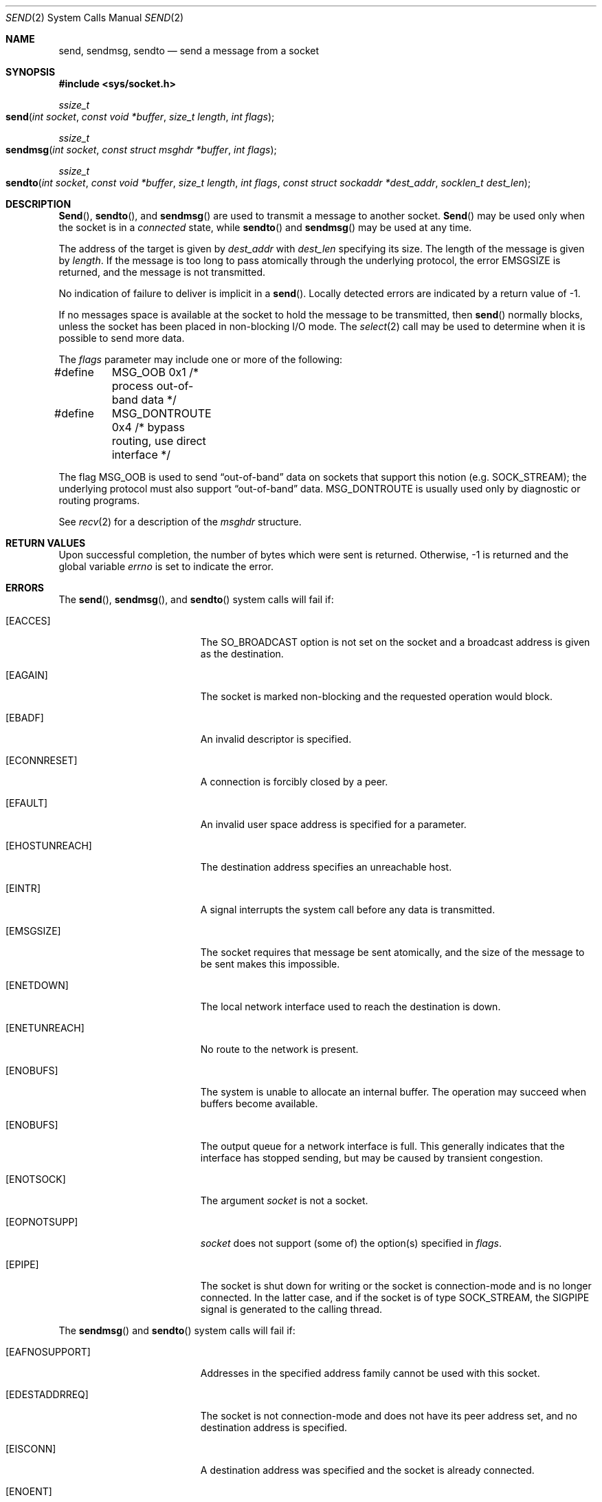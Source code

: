 .\"	$NetBSD: send.2,v 1.6 1996/01/15 01:17:18 thorpej Exp $
.\"
.\" Copyright (c) 1983, 1991, 1993
.\"	The Regents of the University of California.  All rights reserved.
.\"
.\" Redistribution and use in source and binary forms, with or without
.\" modification, are permitted provided that the following conditions
.\" are met:
.\" 1. Redistributions of source code must retain the above copyright
.\"    notice, this list of conditions and the following disclaimer.
.\" 2. Redistributions in binary form must reproduce the above copyright
.\"    notice, this list of conditions and the following disclaimer in the
.\"    documentation and/or other materials provided with the distribution.
.\" 3. All advertising materials mentioning features or use of this software
.\"    must display the following acknowledgement:
.\"	This product includes software developed by the University of
.\"	California, Berkeley and its contributors.
.\" 4. Neither the name of the University nor the names of its contributors
.\"    may be used to endorse or promote products derived from this software
.\"    without specific prior written permission.
.\"
.\" THIS SOFTWARE IS PROVIDED BY THE REGENTS AND CONTRIBUTORS ``AS IS'' AND
.\" ANY EXPRESS OR IMPLIED WARRANTIES, INCLUDING, BUT NOT LIMITED TO, THE
.\" IMPLIED WARRANTIES OF MERCHANTABILITY AND FITNESS FOR A PARTICULAR PURPOSE
.\" ARE DISCLAIMED.  IN NO EVENT SHALL THE REGENTS OR CONTRIBUTORS BE LIABLE
.\" FOR ANY DIRECT, INDIRECT, INCIDENTAL, SPECIAL, EXEMPLARY, OR CONSEQUENTIAL
.\" DAMAGES (INCLUDING, BUT NOT LIMITED TO, PROCUREMENT OF SUBSTITUTE GOODS
.\" OR SERVICES; LOSS OF USE, DATA, OR PROFITS; OR BUSINESS INTERRUPTION)
.\" HOWEVER CAUSED AND ON ANY THEORY OF LIABILITY, WHETHER IN CONTRACT, STRICT
.\" LIABILITY, OR TORT (INCLUDING NEGLIGENCE OR OTHERWISE) ARISING IN ANY WAY
.\" OUT OF THE USE OF THIS SOFTWARE, EVEN IF ADVISED OF THE POSSIBILITY OF
.\" SUCH DAMAGE.
.\"
.\"     @(#)send.2	8.2 (Berkeley) 2/21/94
.\"
.Dd February 21, 1994
.Dt SEND 2
.Os BSD 4.2
.Sh NAME
.Nm send ,
.Nm sendmsg ,
.Nm sendto
.Nd send a message from a socket
.Sh SYNOPSIS
.Fd #include <sys/socket.h>
.Ft ssize_t
.Fo send
.Fa "int socket"
.Fa "const void *buffer"
.Fa "size_t length"
.Fa "int flags"
.Fc
.Ft ssize_t
.Fo sendmsg
.Fa "int socket"
.Fa "const struct msghdr *buffer"
.Fa "int flags"
.Fc
.Ft ssize_t
.Fo sendto
.Fa "int socket"
.Fa "const void *buffer"
.Fa "size_t length"
.Fa "int flags"
.Fa "const struct sockaddr *dest_addr"
.Fa "socklen_t dest_len"
.Fc
.Sh DESCRIPTION
.Fn Send ,
.Fn sendto ,
and
.Fn sendmsg
are used to transmit a message to another socket.
.Fn Send
may be used only when the socket is in a 
.Em connected
state, while 
.Fn sendto
and
.Fn sendmsg
may be used at any time.
.Pp
The address of the target is given by
.Fa dest_addr
with 
.Fa dest_len
specifying its size.
The length of the message is given by
.Fa length .
If the message is too long to pass atomically through the
underlying protocol, the error
.Er EMSGSIZE
is returned, and
the message is not transmitted.
.Pp
No indication of failure to deliver is implicit in a
.Fn send .
Locally detected errors are indicated by a return value of -1.
.Pp
If no messages space is available at the socket to hold
the message to be transmitted, then
.Fn send
normally blocks, unless the socket has been placed in
non-blocking I/O mode.
The
.Xr select 2
call may be used to determine when it is possible to
send more data.
.Pp
The
.Fa flags
parameter may include one or more of the following:
.Bd -literal
#define	MSG_OOB        0x1  /* process out-of-band data */
#define	MSG_DONTROUTE  0x4  /* bypass routing, use direct interface */
.Ed
.Pp
The flag
.Dv MSG_OOB
is used to send
.Dq out-of-band
data on sockets that support this notion (e.g.
.Dv SOCK_STREAM ) ;
the underlying protocol must also support
.Dq out-of-band
data.
.Dv MSG_DONTROUTE
is usually used only by diagnostic or routing programs.
.Pp
See 
.Xr recv 2
for a description of the
.Fa msghdr
structure.
.Sh RETURN VALUES
Upon successful completion,
the number of bytes which were sent is returned.
Otherwise, -1 is returned and the global variable
.Va errno
is set to indicate the error.
.Sh ERRORS
The
.Fn send ,
.Fn sendmsg ,
and
.Fn sendto
system calls will fail if:
.Bl -tag -width Er
.\" ===========
.It Bq Er EACCES
The SO_BROADCAST option is not set on the socket
and a broadcast address is given as the destination.
.\" ===========
.It Bq Er EAGAIN
The socket is marked non-blocking
and the requested operation would block.
.\" ===========
.It Bq Er EBADF
An invalid descriptor is specified.
.\" ===========
.It Bq Er ECONNRESET
A connection is forcibly closed by a peer.
.\" ===========
.It Bq Er EFAULT
An invalid user space address is specified for a parameter.
.\" ===========
.It Bq Er EHOSTUNREACH
The destination address specifies an unreachable host.
.\" ===========
.It Bq Er EINTR
A signal interrupts the system call
before any data is transmitted.
.\" ===========
.It Bq Er EMSGSIZE
The socket requires that message be sent atomically,
and the size of the message to be sent makes this impossible.
.\" ===========
.It Bq Er ENETDOWN
The local network interface used to reach the destination is down.
.\" ===========
.It Bq Er ENETUNREACH
No route to the network is present.
.\" ===========
.It Bq Er ENOBUFS
The system is unable to allocate an internal buffer.
The operation may succeed when buffers become available.
.\" ===========
.It Bq Er ENOBUFS
The output queue for a network interface is full.
This generally indicates that the interface has stopped sending,
but may be caused by transient congestion.
.\" ===========
.It Bq Er ENOTSOCK
The argument
.Fa socket
is not a socket.
.\" ===========
.It Bq Er EOPNOTSUPP
.Fa socket
does not support (some of) the option(s) specified in
.Fa flags . 
.\" ===========
.It Bq Er EPIPE
The socket is shut down for writing
or the socket is connection-mode and is no longer connected.
In the latter case, and if the socket is of type SOCK_STREAM,
the SIGPIPE signal is generated to the calling thread.
.El
.Pp
The
.Fn sendmsg
and
.Fn sendto
system calls will fail if:
.Bl -tag -width Er
.\" ===========
.It Bq Er EAFNOSUPPORT
Addresses in the specified address family cannot be used
with this socket.
.\" ===========
.It Bq Er EDESTADDRREQ
The socket is not connection-mode and does not have its peer address set,
and no destination address is specified.
.\" ===========
.It Bq Er EISCONN
A destination address was specified and the socket is already connected.
.\" ===========
.It Bq Er ENOENT
A component of the pathname does not name an existing file
or the path name is an empty string.
.\" ===========
.It Bq Er ENOMEM
Insufficient memory is available to fulfill the request.
.\" ===========
.It Bq Er ENOTCONN
The socket is connection-mode, but is not connected.
.\" ===========
.It Bq Er ENOTDIR
A component of the path prefix of the pathname in the socket address
is not a directory.
.El
.Pp
The
.Fn send
system call will fail if:
.Bl -tag -width Er
.\" ===========
.It Bq Er EDESTADDRREQ
The socket is not connection-mode and no peer address is set.
.\" ===========
.It Bq Er ENOTCONN
The socket is not connected or otherwise has not had the peer pre-specified.
.El
.Pp
The
.Fn sendmsg
system call will fail if:
.Bl -tag -width Er
.\" ===========
.It Bq Er EINVAL
The sum of the iov_len values overflows an ssize_t.
.El
.Sh LEGACY SYNOPSIS
.Fd #include <sys/types.h>
.Fd #include <sys/socket.h>
.Pp
The include file
.In sys/types.h is necessary.
.Sh SEE ALSO
.Xr fcntl 2 ,
.Xr getsockopt 2 ,
.Xr recv 2 ,
.Xr select 2 ,
.Xr socket 2 ,
.Xr write 2 ,
.Xr compat 5
.Sh HISTORY
The
.Fn send
function call appeared in
.Bx 4.2 .
